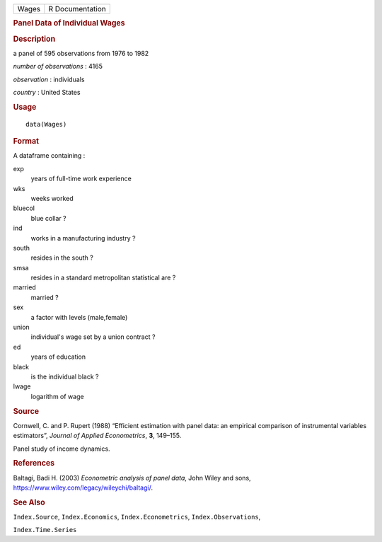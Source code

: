.. container::

   .. container::

      ===== ===============
      Wages R Documentation
      ===== ===============

      .. rubric:: Panel Data of Individual Wages
         :name: panel-data-of-individual-wages

      .. rubric:: Description
         :name: description

      a panel of 595 observations from 1976 to 1982

      *number of observations* : 4165

      *observation* : individuals

      *country* : United States

      .. rubric:: Usage
         :name: usage

      ::

         data(Wages)

      .. rubric:: Format
         :name: format

      A dataframe containing :

      exp
         years of full-time work experience

      wks
         weeks worked

      bluecol
         blue collar ?

      ind
         works in a manufacturing industry ?

      south
         resides in the south ?

      smsa
         resides in a standard metropolitan statistical are ?

      married
         married ?

      sex
         a factor with levels (male,female)

      union
         individual's wage set by a union contract ?

      ed
         years of education

      black
         is the individual black ?

      lwage
         logarithm of wage

      .. rubric:: Source
         :name: source

      Cornwell, C. and P. Rupert (1988) “Efficient estimation with panel
      data: an empirical comparison of instrumental variables
      estimators”, *Journal of Applied Econometrics*, **3**, 149–155.

      Panel study of income dynamics.

      .. rubric:: References
         :name: references

      Baltagi, Badi H. (2003) *Econometric analysis of panel data*, John
      Wiley and sons, https://www.wiley.com/legacy/wileychi/baltagi/.

      .. rubric:: See Also
         :name: see-also

      ``Index.Source``, ``Index.Economics``, ``Index.Econometrics``,
      ``Index.Observations``,

      ``Index.Time.Series``
